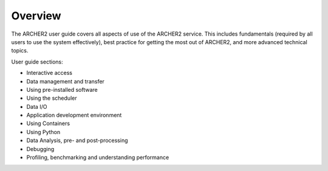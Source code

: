 Overview
========

The ARCHER2 user guide covers all aspects of use of the ARCHER2 service. This includes fundamentals
(required by all users to use the system effectively), best practice for getting the most out of
ARCHER2, and more advanced technical topics. 

User guide sections:

- Interactive access
- Data management and transfer
- Using pre-installed software
- Using the scheduler
- Data I/O
- Application development environment
- Using Containers
- Using Python
- Data Analysis, pre- and post-processing
- Debugging
- Profiling, benchmarking and understanding performance
